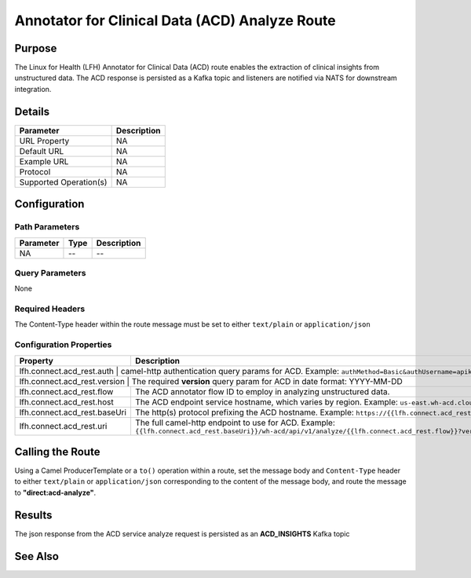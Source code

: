 Annotator for Clinical Data (ACD) Analyze Route
***********************************************

Purpose
========
The Linux for Health (LFH) Annotator for Clinical Data (ACD) route enables the extraction of clinical insights from unstructured data. The ACD response is persisted as a Kafka topic and listeners are notified via NATS for downstream integration.

Details
=======
+-------------------------+---------------------------------------------------------------------+
| Parameter               | Description                                                         |
+=========================+=====================================================================+
| URL Property            | NA                                                                  |
+-------------------------+---------------------------------------------------------------------+
| Default URL             | NA                                                                  |
+-------------------------+---------------------------------------------------------------------+
| Example URL             | NA                                                                  |
+-------------------------+---------------------------------------------------------------------+
| Protocol                | NA                                                                  |
+-------------------------+---------------------------------------------------------------------+
| Supported Operation(s)  | NA                                                                  |
+-------------------------+---------------------------------------------------------------------+

Configuration
=============

Path Parameters
---------------
+--------------------+-----------+--------------------------------------------------------------+
| Parameter          | Type      | Description                                                  |
+====================+===========+==============================================================+
| NA                 | --        | --                                                           |
+--------------------+-----------+--------------------------------------------------------------+

Query Parameters
----------------
None

Required Headers
----------------
The Content-Type header within the route message must be set to either ``text/plain`` or ``application/json``

Configuration Properties
------------------------
+------------------------------+-----------------------------------------------------------------------------------------------------------------------------------------------------------------------------------------------------------------------+
| Property                     | Description                                                                                                                                                                                                           |
+==============================+=======================================================================================================================================================================================================================+
| lfh.connect.acd_rest.auth    | camel-http authentication query params for ACD. Example: ``authMethod=Basic&authUsername=apikey&authPassword=<JASYPT ENCRYPTED ACD API KEY>``                                                                         |
+---------------------------+--------------------------------------------------------------------------------------------------------------------------------------------------------------------------------------------------------------------------+
| lfh.connect.acd_rest.version | The required **version** query param for ACD in date format: YYYY-MM-DD                                                                                                                                               |
+------------------------------+-----------------------------------------------------------------------------------------------------------------------------------------------------------------------------------------------------------------------+
| lfh.connect.acd_rest.flow    | The ACD annotator flow ID to employ in analyzing unstructured data.                                                                                                                                                   |
+------------------------------+-----------------------------------------------------------------------------------------------------------------------------------------------------------------------------------------------------------------------+
| lfh.connect.acd_rest.host    | The ACD endpoint service hostname, which varies by region. Example: ``us-east.wh-acd.cloud.ibm.com``                                                                                                                  |
+------------------------------+-----------------------------------------------------------------------------------------------------------------------------------------------------------------------------------------------------------------------+
| lfh.connect.acd_rest.baseUri | The http(s) protocol prefixing the ACD hostname. Example: ``https://{{lfh.connect.acd_rest.host}}``                                                                                                                   |
+------------------------------+-----------------------------------------------------------------------------------------------------------------------------------------------------------------------------------------------------------------------+
| lfh.connect.acd_rest.uri     | The full camel-http endpoint to use for ACD. Example: ``{{lfh.connect.acd_rest.baseUri}}/wh-acd/api/v1/analyze/{{lfh.connect.acd_rest.flow}}?version={{lfh.connect.acd_rest.version}}&{{lfh.connect.acd_rest.auth}}`` |
+------------------------------+-----------------------------------------------------------------------------------------------------------------------------------------------------------------------------------------------------------------------+

Calling the Route
=================
Using a Camel ProducerTemplate or a ``to()`` operation within a route, set the message body and ``Content-Type`` header to either ``text/plain`` or ``application/json`` corresponding to the content of the message body, and route the message to **"direct:acd-analyze"**.

Results
=======
The json response from the ACD service analyze request is persisted as an **ACD_INSIGHTS** Kafka topic

See Also
========
